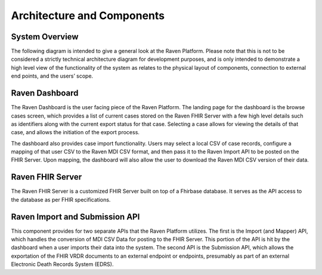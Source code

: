 Architecture and Components
===========================

System Overview
---------------

The following diagram is intended to give a general look at the Raven
Platform. Please note that this is not to be considered a strictly
technical architecture diagram for development purposes, and is only
intended to demonstrate a high level view of the functionality of the
system as relates to the physical layout of components, connection to
external end points, and the users’ scope.


.. image:: 
   images/RavenRevisedDiagram.png
   :alt: Raven Overview Diagram

Raven Dashboard
---------------

The Raven Dashboard is the user facing piece of the Raven Platform. The
landing page for the dashboard is the browse cases screen, which
provides a list of current cases stored on the Raven FHIR Server with a
few high level details such as identifiers along with the current export
status for that case. Selecting a case allows for viewing the details of
that case, and allows the initiation of the export process.

The dashboard also provides case import functionality. Users may select
a local CSV of case records, configure a mapping of that user CSV to the
Raven MDI CSV format, and then pass it to the Raven Import API to be
posted on the FHIR Server. Upon mapping, the dashboard will also allow
the user to download the Raven MDI CSV version of their data.

Raven FHIR Server
-----------------

The Raven FHIR Server is a customized FHIR Server built on top of a
Fhirbase database. It serves as the API access to the database as per
FHIR specifications.

Raven Import and Submission API
-------------------------------

This component provides for two separate APIs that the Raven Platform
utilizes. The first is the Import (and Mapper) API, which handles the
conversion of MDI CSV Data for posting to the FHIR Server. This portion
of the API is hit by the dashboard when a user imports their data into
the system. The second API is the Submission API, which allows the
exportation of the FHIR VRDR documents to an external endpoint or
endpoints, presumably as part of an external Electronic Death Records
System (EDRS).
